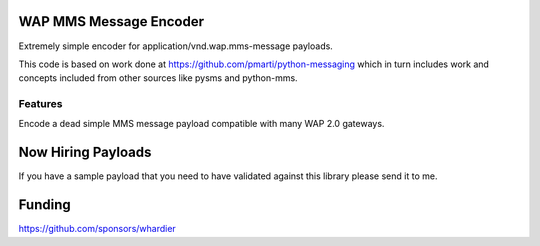 WAP MMS Message Encoder
=======================

Extremely simple encoder for application/vnd.wap.mms-message payloads.

This code is based on work done at https://github.com/pmarti/python-messaging which in turn includes work and concepts included from other sources like pysms and python-mms.

Features
--------

Encode a dead simple MMS message payload compatible with many WAP 2.0 gateways.

Now Hiring Payloads
===================

If you have a sample payload that you need to have validated against this library please send it to me.

Funding
=======

https://github.com/sponsors/whardier
